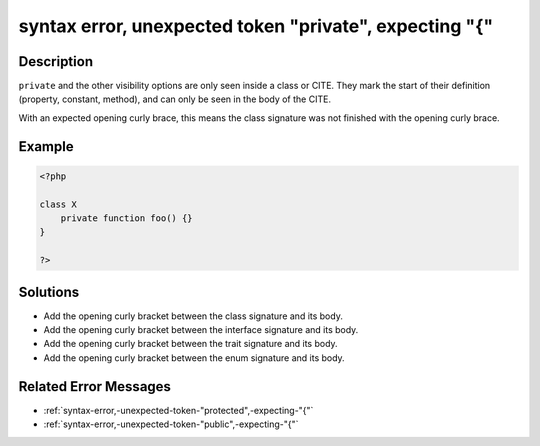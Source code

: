 .. _syntax-error,-unexpected-token-"private",-expecting-"{":

syntax error, unexpected token "private", expecting "{"
-------------------------------------------------------
 
.. meta::
	:description:
		syntax error, unexpected token "private", expecting "{": ``private`` and the other visibility options are only seen inside a class or CITE.
	:og:image: https://php-changed-behaviors.readthedocs.io/en/latest/_static/logo.png
	:og:type: article
	:og:title: syntax error, unexpected token &quot;private&quot;, expecting &quot;{&quot;
	:og:description: ``private`` and the other visibility options are only seen inside a class or CITE
	:og:url: https://php-errors.readthedocs.io/en/latest/messages/syntax-error%2C-unexpected-token-%22private%22%2C-expecting-%22%7B%22.html
	:og:locale: en
	:twitter:card: summary_large_image
	:twitter:site: @exakat
	:twitter:title: syntax error, unexpected token "private", expecting "{"
	:twitter:description: syntax error, unexpected token "private", expecting "{": ``private`` and the other visibility options are only seen inside a class or CITE
	:twitter:creator: @exakat
	:twitter:image:src: https://php-changed-behaviors.readthedocs.io/en/latest/_static/logo.png

.. raw:: html

	<script type="application/ld+json">{"@context":"https:\/\/schema.org","@graph":[{"@type":"WebPage","@id":"https:\/\/php-errors.readthedocs.io\/en\/latest\/tips\/syntax-error,-unexpected-token-\"private\",-expecting-\"{\".html","url":"https:\/\/php-errors.readthedocs.io\/en\/latest\/tips\/syntax-error,-unexpected-token-\"private\",-expecting-\"{\".html","name":"syntax error, unexpected token \"private\", expecting \"{\"","isPartOf":{"@id":"https:\/\/www.exakat.io\/"},"datePublished":"Mon, 10 Feb 2025 18:58:56 +0000","dateModified":"Mon, 10 Feb 2025 18:58:56 +0000","description":"``private`` and the other visibility options are only seen inside a class or CITE","inLanguage":"en-US","potentialAction":[{"@type":"ReadAction","target":["https:\/\/php-tips.readthedocs.io\/en\/latest\/tips\/syntax-error,-unexpected-token-\"private\",-expecting-\"{\".html"]}]},{"@type":"WebSite","@id":"https:\/\/www.exakat.io\/","url":"https:\/\/www.exakat.io\/","name":"Exakat","description":"Smart PHP static analysis","inLanguage":"en-US"}]}</script>

Description
___________
 
``private`` and the other visibility options are only seen inside a class or CITE. They mark the start of their definition (property, constant, method), and can only be seen in the body of the CITE. 

With an expected opening curly brace, this means the class signature was not finished with the opening curly brace.

Example
_______

.. code-block:: php

   <?php
   
   class X 
       private function foo() {}
   }
   
   ?>

Solutions
_________

+ Add the opening curly bracket between the class signature and its body.
+ Add the opening curly bracket between the interface signature and its body.
+ Add the opening curly bracket between the trait signature and its body.
+ Add the opening curly bracket between the enum signature and its body.

Related Error Messages
______________________

+ :ref:`syntax-error,-unexpected-token-"protected",-expecting-"{"`
+ :ref:`syntax-error,-unexpected-token-"public",-expecting-"{"`
